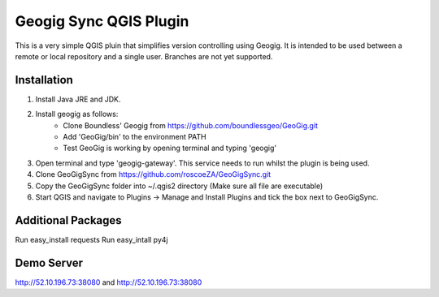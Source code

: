 Geogig Sync QGIS Plugin
========

This is a very simple QGIS pluin that simplifies version controlling using Geogig. It is intended
to be used between a remote or local repository and a single user. Branches are not yet supported.

Installation
-------------

1) Install Java JRE and JDK.
2) Install geogig as follows:
    - Clone Boundless' Geogig from https://github.com/boundlessgeo/GeoGig.git
    - Add 'GeoGig/bin' to the environment PATH
    - Test GeoGig is working by opening terminal and typing 'geogig'
3) Open terminal and type 'geogig-gateway'. This service needs to run whilst the plugin is being used.
4) Clone GeoGigSync from https://github.com/roscoeZA/GeoGigSync.git
5) Copy the GeoGigSync folder into ~/.qgis2 directory (Make sure all file are executable)
6) Start QGIS and navigate to Plugins -> Manage and Install Plugins and tick the box next to GeoGigSync.


Additional Packages
-----
Run easy_install requests
Run easy_intall py4j

Demo Server
--------

http://52.10.196.73:38080
and
http://52.10.196.73:38080
